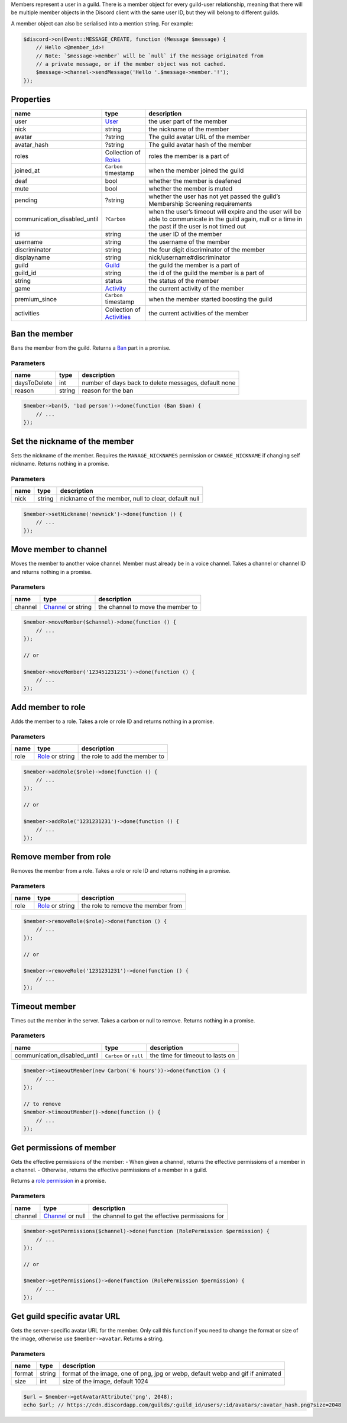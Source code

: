 Members represent a user in a guild. There is a member object for every guild-user relationship, meaning that there will be multiple member objects in the Discord client with the same user ID, but they will belong to different guilds.

A member object can also be serialised into a mention string. For example:

.. code:: php

   $discord->on(Event::MESSAGE_CREATE, function (Message $message) {
       // Hello <@member_id>!
       // Note: `$message->member` will be `null` if the message originated from
       // a private message, or if the member object was not cached.
       $message->channel->sendMessage('Hello '.$message->member.'!');
   });

Properties
~~~~~~~~~~

+------------------------------+------------------------------------------+----------------------------------------------------------------------------------------------------------------------------------------------------------+
| name                         | type                                     | description                                                                                                                                              |
+==============================+==========================================+==========================================================================================================================================================+
| user                         | `User <#user>`__                         | the user part of the member                                                                                                                              |
+------------------------------+------------------------------------------+----------------------------------------------------------------------------------------------------------------------------------------------------------+
| nick                         | string                                   | the nickname of the member                                                                                                                               |
+------------------------------+------------------------------------------+----------------------------------------------------------------------------------------------------------------------------------------------------------+
| avatar                       | ?string                                  | The guild avatar URL of the member                                                                                                                       |
+------------------------------+------------------------------------------+----------------------------------------------------------------------------------------------------------------------------------------------------------+
| avatar_hash                  | ?string                                  | The guild avatar hash of the member                                                                                                                      |
+------------------------------+------------------------------------------+----------------------------------------------------------------------------------------------------------------------------------------------------------+
| roles                        | Collection of `Roles <#role>`__          | roles the member is a part of                                                                                                                            |
+------------------------------+------------------------------------------+----------------------------------------------------------------------------------------------------------------------------------------------------------+
| joined_at                    | ``Carbon`` timestamp                     | when the member joined the guild                                                                                                                         |
+------------------------------+------------------------------------------+----------------------------------------------------------------------------------------------------------------------------------------------------------+
| deaf                         | bool                                     | whether the member is deafened                                                                                                                           |
+------------------------------+------------------------------------------+----------------------------------------------------------------------------------------------------------------------------------------------------------+
| mute                         | bool                                     | whether the member is muted                                                                                                                              |
+------------------------------+------------------------------------------+----------------------------------------------------------------------------------------------------------------------------------------------------------+
| pending                      | ?string                                  | whether the user has not yet passed the guild’s Membership Screening requirements                                                                        |
+------------------------------+------------------------------------------+----------------------------------------------------------------------------------------------------------------------------------------------------------+
| communication_disabled_until | ``?Carbon``                              | when the user’s timeout will expire and the user will be able to communicate in the guild again, null or a time in the past if the user is not timed out |
+------------------------------+------------------------------------------+----------------------------------------------------------------------------------------------------------------------------------------------------------+
| id                           | string                                   | the user ID of the member                                                                                                                                |
+------------------------------+------------------------------------------+----------------------------------------------------------------------------------------------------------------------------------------------------------+
| username                     | string                                   | the username of the member                                                                                                                               |
+------------------------------+------------------------------------------+----------------------------------------------------------------------------------------------------------------------------------------------------------+
| discriminator                | string                                   | the four digit discriminator of the member                                                                                                               |
+------------------------------+------------------------------------------+----------------------------------------------------------------------------------------------------------------------------------------------------------+
| displayname                  | string                                   | nick/username#discriminator                                                                                                                              |
+------------------------------+------------------------------------------+----------------------------------------------------------------------------------------------------------------------------------------------------------+
| guild                        | `Guild <#guild>`__                       | the guild the member is a part of                                                                                                                        |
+------------------------------+------------------------------------------+----------------------------------------------------------------------------------------------------------------------------------------------------------+
| guild_id                     | string                                   | the id of the guild the member is a part of                                                                                                              |
+------------------------------+------------------------------------------+----------------------------------------------------------------------------------------------------------------------------------------------------------+
| string                       | status                                   | the status of the member                                                                                                                                 |
+------------------------------+------------------------------------------+----------------------------------------------------------------------------------------------------------------------------------------------------------+
| game                         | `Activity <#activity>`__                 | the current activity of the member                                                                                                                       |
+------------------------------+------------------------------------------+----------------------------------------------------------------------------------------------------------------------------------------------------------+
| premium_since                | ``Carbon`` timestamp                     | when the member started boosting the guild                                                                                                               |
+------------------------------+------------------------------------------+----------------------------------------------------------------------------------------------------------------------------------------------------------+
| activities                   | Collection of `Activities <#activity>`__ | the current activities of the member                                                                                                                     |
+------------------------------+------------------------------------------+----------------------------------------------------------------------------------------------------------------------------------------------------------+

Ban the member
~~~~~~~~~~~~~~

Bans the member from the guild. Returns a `Ban <#ban>`__ part in a promise.

Parameters
^^^^^^^^^^

============ ====== ====================================================
name         type   description
============ ====== ====================================================
daysToDelete int    number of days back to delete messages, default none
reason       string reason for the ban
============ ====== ====================================================

.. code:: php

   $member->ban(5, 'bad person')->done(function (Ban $ban) {
       // ...
   });

Set the nickname of the member
~~~~~~~~~~~~~~~~~~~~~~~~~~~~~~

Sets the nickname of the member. Requires the ``MANAGE_NICKNAMES`` permission or ``CHANGE_NICKNAME`` if changing self nickname. Returns nothing in a promise.

.. _parameters-1:

Parameters
^^^^^^^^^^

==== ====== ===================================================
name type   description
==== ====== ===================================================
nick string nickname of the member, null to clear, default null
==== ====== ===================================================

.. code:: php

   $member->setNickname('newnick')->done(function () {
       // ...
   });

Move member to channel
~~~~~~~~~~~~~~~~~~~~~~

Moves the member to another voice channel. Member must already be in a voice channel. Takes a channel or channel ID and returns nothing in a promise.

.. _parameters-2:

Parameters
^^^^^^^^^^

+---------+----------------------------------+-----------------------------------+
| name    | type                             | description                       |
+=========+==================================+===================================+
| channel | `Channel <#channel>`__ or string | the channel to move the member to |
+---------+----------------------------------+-----------------------------------+

.. code:: php

   $member->moveMember($channel)->done(function () {
       // ...
   });

   // or

   $member->moveMember('123451231231')->done(function () {
       // ...
   });

Add member to role
~~~~~~~~~~~~~~~~~~

Adds the member to a role. Takes a role or role ID and returns nothing in a promise.

.. _parameters-3:

Parameters
^^^^^^^^^^

==== ========================== =============================
name type                       description
==== ========================== =============================
role `Role <#role>`__ or string the role to add the member to
==== ========================== =============================

.. code:: php

   $member->addRole($role)->done(function () {
       // ...
   });

   // or

   $member->addRole('1231231231')->done(function () {
       // ...
   });

Remove member from role
~~~~~~~~~~~~~~~~~~~~~~~

Removes the member from a role. Takes a role or role ID and returns nothing in a promise.

.. _parameters-4:

Parameters
^^^^^^^^^^

==== ========================== ==================================
name type                       description
==== ========================== ==================================
role `Role <#role>`__ or string the role to remove the member from
==== ========================== ==================================

.. code:: php

   $member->removeRole($role)->done(function () {
       // ...
   });

   // or

   $member->removeRole('1231231231')->done(function () {
       // ...
   });

Timeout member
~~~~~~~~~~~~~~

Times out the member in the server. Takes a carbon or null to remove. Returns nothing in a promise.

.. _parameters-5:

Parameters
^^^^^^^^^^

+------------------------------+------------------------+----------------------------------+
| name                         | type                   | description                      |
+==============================+========================+==================================+
| communication_disabled_until | ``Carbon`` or ``null`` | the time for timeout to lasts on |
+------------------------------+------------------------+----------------------------------+

.. code:: php

   $member->timeoutMember(new Carbon('6 hours'))->done(function () {
       // ...
   });

   // to remove
   $member->timeoutMember()->done(function () {
       // ...
   });

Get permissions of member
~~~~~~~~~~~~~~~~~~~~~~~~~

Gets the effective permissions of the member: - When given a channel, returns the effective permissions of a member in a channel. - Otherwise, returns the effective permissions of a member in a guild.

Returns a `role permission <#permissions>`__ in a promise.

.. _parameters-6:

Parameters
^^^^^^^^^^

+---------+--------------------------------+--------------------------------------------------+
| name    | type                           | description                                      |
+=========+================================+==================================================+
| channel | `Channel <#channel>`__ or null | the channel to get the effective permissions for |
+---------+--------------------------------+--------------------------------------------------+

.. code:: php

   $member->getPermissions($channel)->done(function (RolePermission $permission) {
       // ...
   });

   // or

   $member->getPermissions()->done(function (RolePermission $permission) {
       // ...
   });

Get guild specific avatar URL
~~~~~~~~~~~~~~~~~~~~~~~~~~~~~

Gets the server-specific avatar URL for the member. Only call this function if you need to change the format or size of the image, otherwise use ``$member->avatar``. Returns a string.

.. _parameters-7:

Parameters
^^^^^^^^^^

+--------+--------+--------------------------------------------------------------------------------+
| name   | type   | description                                                                    |
+========+========+================================================================================+
| format | string | format of the image, one of png, jpg or webp, default webp and gif if animated |
+--------+--------+--------------------------------------------------------------------------------+
| size   | int    | size of the image, default 1024                                                |
+--------+--------+--------------------------------------------------------------------------------+

.. code:: php

   $url = $member->getAvatarAttribute('png', 2048);
   echo $url; // https://cdn.discordapp.com/guilds/:guild_id/users/:id/avatars/:avatar_hash.png?size=2048

